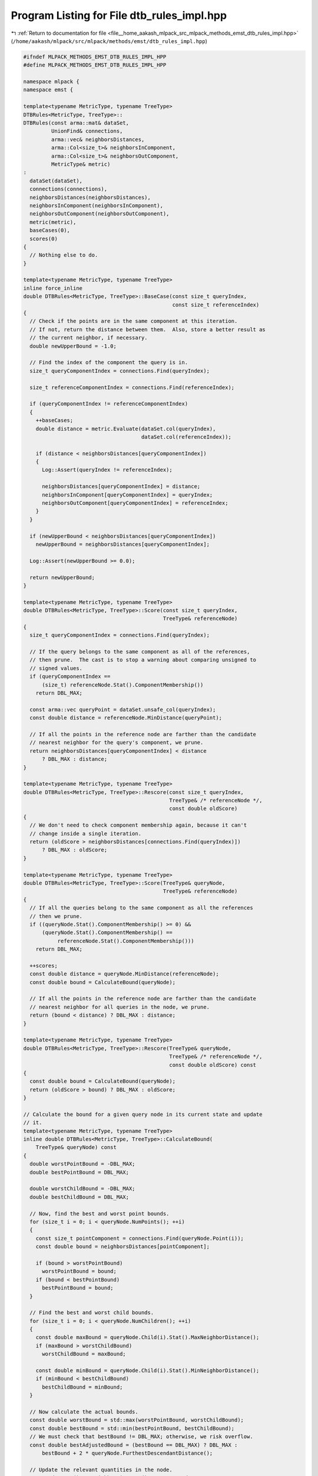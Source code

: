 
.. _program_listing_file__home_aakash_mlpack_src_mlpack_methods_emst_dtb_rules_impl.hpp:

Program Listing for File dtb_rules_impl.hpp
===========================================

|exhale_lsh| :ref:`Return to documentation for file <file__home_aakash_mlpack_src_mlpack_methods_emst_dtb_rules_impl.hpp>` (``/home/aakash/mlpack/src/mlpack/methods/emst/dtb_rules_impl.hpp``)

.. |exhale_lsh| unicode:: U+021B0 .. UPWARDS ARROW WITH TIP LEFTWARDS

.. code-block:: cpp

   
   #ifndef MLPACK_METHODS_EMST_DTB_RULES_IMPL_HPP
   #define MLPACK_METHODS_EMST_DTB_RULES_IMPL_HPP
   
   namespace mlpack {
   namespace emst {
   
   template<typename MetricType, typename TreeType>
   DTBRules<MetricType, TreeType>::
   DTBRules(const arma::mat& dataSet,
            UnionFind& connections,
            arma::vec& neighborsDistances,
            arma::Col<size_t>& neighborsInComponent,
            arma::Col<size_t>& neighborsOutComponent,
            MetricType& metric)
   :
     dataSet(dataSet),
     connections(connections),
     neighborsDistances(neighborsDistances),
     neighborsInComponent(neighborsInComponent),
     neighborsOutComponent(neighborsOutComponent),
     metric(metric),
     baseCases(0),
     scores(0)
   {
     // Nothing else to do.
   }
   
   template<typename MetricType, typename TreeType>
   inline force_inline
   double DTBRules<MetricType, TreeType>::BaseCase(const size_t queryIndex,
                                                   const size_t referenceIndex)
   {
     // Check if the points are in the same component at this iteration.
     // If not, return the distance between them.  Also, store a better result as
     // the current neighbor, if necessary.
     double newUpperBound = -1.0;
   
     // Find the index of the component the query is in.
     size_t queryComponentIndex = connections.Find(queryIndex);
   
     size_t referenceComponentIndex = connections.Find(referenceIndex);
   
     if (queryComponentIndex != referenceComponentIndex)
     {
       ++baseCases;
       double distance = metric.Evaluate(dataSet.col(queryIndex),
                                         dataSet.col(referenceIndex));
   
       if (distance < neighborsDistances[queryComponentIndex])
       {
         Log::Assert(queryIndex != referenceIndex);
   
         neighborsDistances[queryComponentIndex] = distance;
         neighborsInComponent[queryComponentIndex] = queryIndex;
         neighborsOutComponent[queryComponentIndex] = referenceIndex;
       }
     }
   
     if (newUpperBound < neighborsDistances[queryComponentIndex])
       newUpperBound = neighborsDistances[queryComponentIndex];
   
     Log::Assert(newUpperBound >= 0.0);
   
     return newUpperBound;
   }
   
   template<typename MetricType, typename TreeType>
   double DTBRules<MetricType, TreeType>::Score(const size_t queryIndex,
                                                TreeType& referenceNode)
   {
     size_t queryComponentIndex = connections.Find(queryIndex);
   
     // If the query belongs to the same component as all of the references,
     // then prune.  The cast is to stop a warning about comparing unsigned to
     // signed values.
     if (queryComponentIndex ==
         (size_t) referenceNode.Stat().ComponentMembership())
       return DBL_MAX;
   
     const arma::vec queryPoint = dataSet.unsafe_col(queryIndex);
     const double distance = referenceNode.MinDistance(queryPoint);
   
     // If all the points in the reference node are farther than the candidate
     // nearest neighbor for the query's component, we prune.
     return neighborsDistances[queryComponentIndex] < distance
         ? DBL_MAX : distance;
   }
   
   template<typename MetricType, typename TreeType>
   double DTBRules<MetricType, TreeType>::Rescore(const size_t queryIndex,
                                                  TreeType& /* referenceNode */,
                                                  const double oldScore)
   {
     // We don't need to check component membership again, because it can't
     // change inside a single iteration.
     return (oldScore > neighborsDistances[connections.Find(queryIndex)])
         ? DBL_MAX : oldScore;
   }
   
   template<typename MetricType, typename TreeType>
   double DTBRules<MetricType, TreeType>::Score(TreeType& queryNode,
                                                TreeType& referenceNode)
   {
     // If all the queries belong to the same component as all the references
     // then we prune.
     if ((queryNode.Stat().ComponentMembership() >= 0) &&
         (queryNode.Stat().ComponentMembership() ==
              referenceNode.Stat().ComponentMembership()))
       return DBL_MAX;
   
     ++scores;
     const double distance = queryNode.MinDistance(referenceNode);
     const double bound = CalculateBound(queryNode);
   
     // If all the points in the reference node are farther than the candidate
     // nearest neighbor for all queries in the node, we prune.
     return (bound < distance) ? DBL_MAX : distance;
   }
   
   template<typename MetricType, typename TreeType>
   double DTBRules<MetricType, TreeType>::Rescore(TreeType& queryNode,
                                                  TreeType& /* referenceNode */,
                                                  const double oldScore) const
   {
     const double bound = CalculateBound(queryNode);
     return (oldScore > bound) ? DBL_MAX : oldScore;
   }
   
   // Calculate the bound for a given query node in its current state and update
   // it.
   template<typename MetricType, typename TreeType>
   inline double DTBRules<MetricType, TreeType>::CalculateBound(
       TreeType& queryNode) const
   {
     double worstPointBound = -DBL_MAX;
     double bestPointBound = DBL_MAX;
   
     double worstChildBound = -DBL_MAX;
     double bestChildBound = DBL_MAX;
   
     // Now, find the best and worst point bounds.
     for (size_t i = 0; i < queryNode.NumPoints(); ++i)
     {
       const size_t pointComponent = connections.Find(queryNode.Point(i));
       const double bound = neighborsDistances[pointComponent];
   
       if (bound > worstPointBound)
         worstPointBound = bound;
       if (bound < bestPointBound)
         bestPointBound = bound;
     }
   
     // Find the best and worst child bounds.
     for (size_t i = 0; i < queryNode.NumChildren(); ++i)
     {
       const double maxBound = queryNode.Child(i).Stat().MaxNeighborDistance();
       if (maxBound > worstChildBound)
         worstChildBound = maxBound;
   
       const double minBound = queryNode.Child(i).Stat().MinNeighborDistance();
       if (minBound < bestChildBound)
         bestChildBound = minBound;
     }
   
     // Now calculate the actual bounds.
     const double worstBound = std::max(worstPointBound, worstChildBound);
     const double bestBound = std::min(bestPointBound, bestChildBound);
     // We must check that bestBound != DBL_MAX; otherwise, we risk overflow.
     const double bestAdjustedBound = (bestBound == DBL_MAX) ? DBL_MAX :
         bestBound + 2 * queryNode.FurthestDescendantDistance();
   
     // Update the relevant quantities in the node.
     queryNode.Stat().MaxNeighborDistance() = worstBound;
     queryNode.Stat().MinNeighborDistance() = bestBound;
     queryNode.Stat().Bound() = std::min(worstBound, bestAdjustedBound);
   
     return queryNode.Stat().Bound();
   }
   
   } // namespace emst
   } // namespace mlpack
   
   
   
   #endif
   
